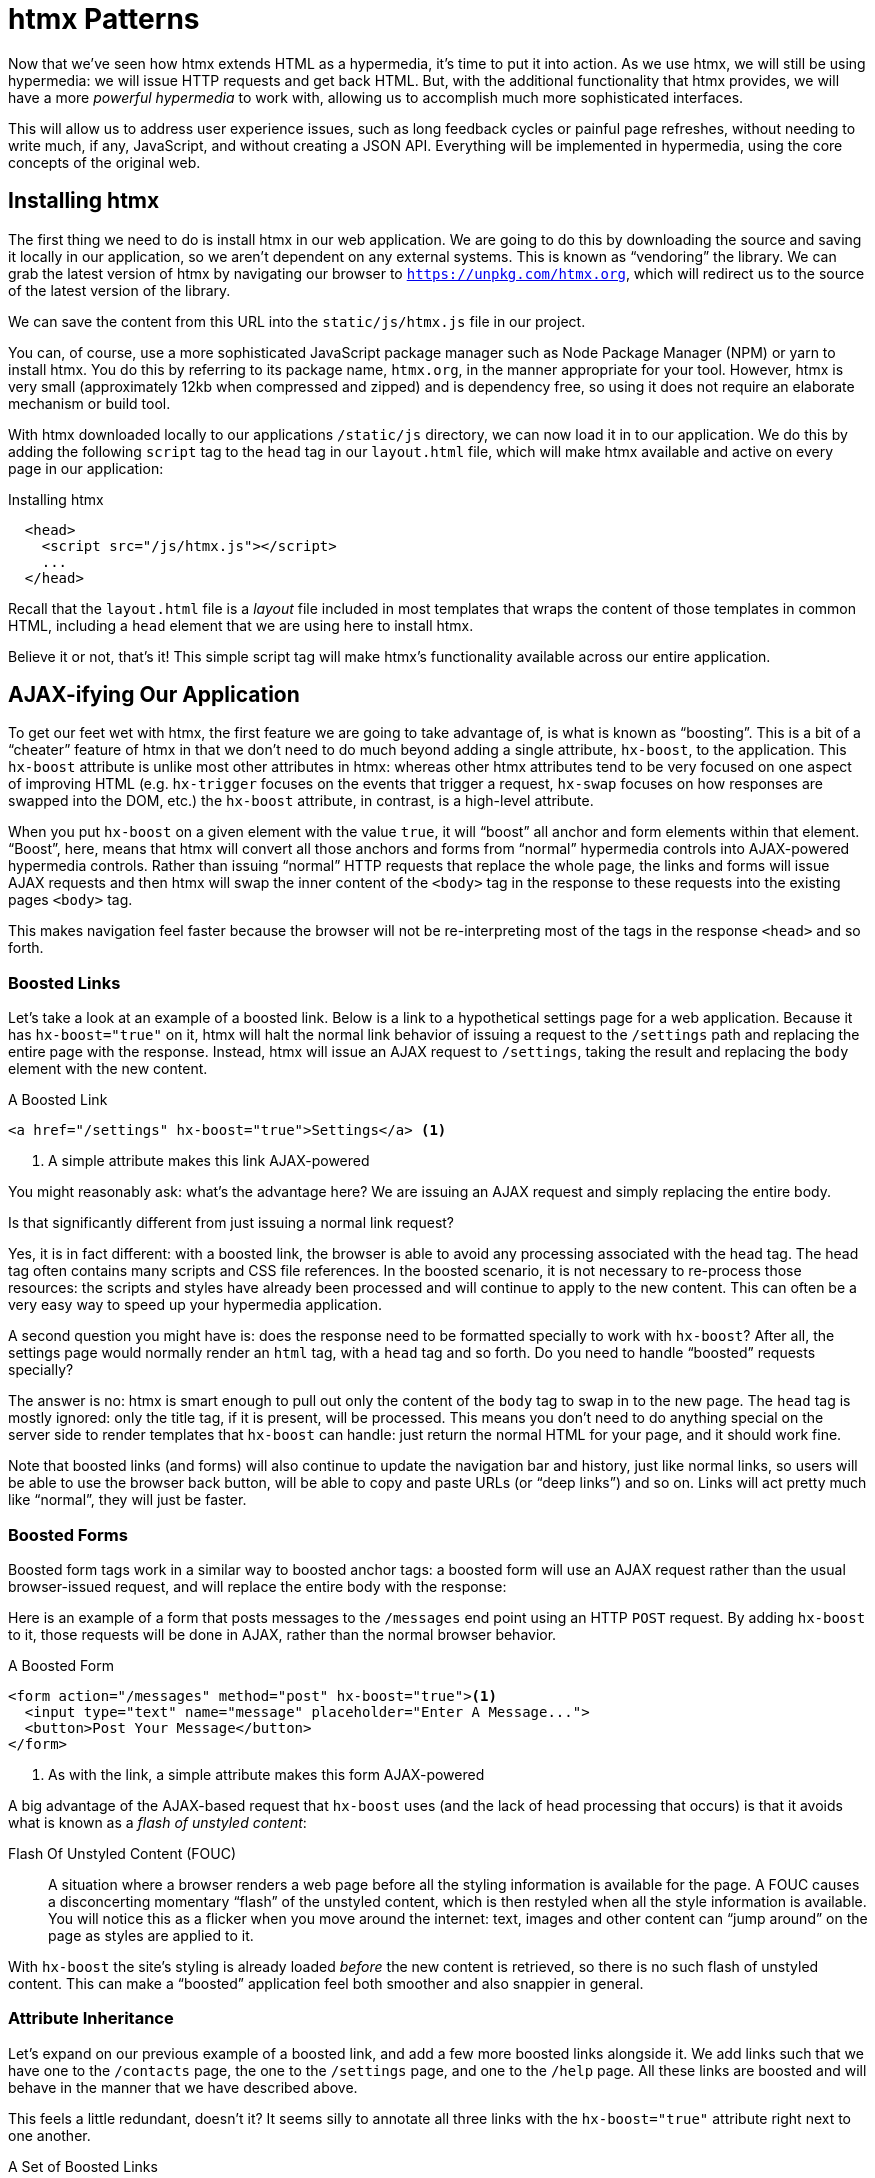 
= htmx Patterns
:chapter: 06
:url: ./htmx-in-action/

Now that we've seen how htmx extends HTML as a hypermedia, it's time to put it into action.  As we use htmx, we will still
be using hypermedia: we will issue HTTP requests and get back HTML.  But, with the additional functionality that htmx provides,
we will have a more _powerful hypermedia_ to work with, allowing us to accomplish much more sophisticated interfaces.

This will allow us to address user experience issues, such as long feedback cycles or painful page refreshes, without
needing to write much, if any, JavaScript, and without creating a JSON API.  Everything will be implemented in hypermedia,
using the core concepts of the original web.

== Installing htmx

The first thing we need to do is install htmx in our web application.  We are going to do this by downloading the
source and saving it locally in our application, so we aren't dependent on any external systems.  This is known as "`vendoring`"
the library.  We can grab the latest version of htmx by navigating our browser to `https://unpkg.com/htmx.org`, which will
redirect us to the source of the latest version of the library.

We can save the content from this URL into the `static/js/htmx.js` file in our project.

You can, of course, use a more sophisticated JavaScript package manager such as Node Package Manager (NPM) or yarn to install
htmx.  You do this by referring to its package name, `htmx.org`, in the manner appropriate for your tool.  However,
htmx is very small (approximately 12kb when compressed and zipped) and is dependency free, so using it does not require
an elaborate mechanism or build tool.

With htmx downloaded locally to our applications `/static/js` directory, we can now load it in to our application.
We do this by adding the following `script` tag to the `head` tag in our `layout.html` file, which will make htmx
available and active on every page in our application:

[#listing-4-1, reftext={chapter}.{counter:listing}]
.Installing htmx
[source,html]
----
  <head>
    <script src="/js/htmx.js"></script>
    ...
  </head>
----

Recall that the `layout.html` file is a _layout_ file included in most templates that wraps the content of those templates
in common HTML, including a `head` element that we are using here to install htmx.

Believe it or not, that's it!  This simple script tag will make htmx's functionality available across our entire application.

== AJAX-ifying Our Application

To get our feet wet with htmx, the first feature we are going to take advantage of, is what is known as "`boosting`".  This is
a bit of a "`cheater`" feature of htmx in that we don't need to do much beyond adding a single attribute, `hx-boost`, to the
application.  This `hx-boost` attribute is unlike most other attributes in htmx: whereas other htmx attributes tend to be
very focused on one aspect of improving HTML (e.g. `hx-trigger` focuses on the events that trigger a request, `hx-swap` focuses on how responses
are swapped into the DOM, etc.) the `hx-boost` attribute, in contrast, is a high-level attribute.

When you put `hx-boost` on a given element with the value `true`, it will "`boost`" all anchor and form elements within that
element.  "`Boost`", here, means that htmx will convert all those anchors and forms from "`normal`" hypermedia controls
into AJAX-powered hypermedia controls.  Rather than issuing "`normal`" HTTP requests that replace the whole page, the links
and forms will issue AJAX requests and then htmx will swap the inner content of the `<body>` tag in the response to these
requests into the existing pages `<body>` tag.

This makes navigation feel faster because the browser will not be re-interpreting most of the tags in the response
`<head>` and so forth.

=== Boosted Links

Let's take a look at an example of a boosted link.  Below is a link to a hypothetical settings page for a web application.
Because it has `hx-boost="true"` on it, htmx will halt the normal link behavior of issuing a request to the `/settings` path and replacing
the entire page with the response.  Instead, htmx will issue an AJAX request to `/settings`, taking the result and replacing
the `body` element with the new content.

[#listing-4-1, reftext={chapter}.{counter:listing}]
.A Boosted Link
[source,html]
----
<a href="/settings" hx-boost="true">Settings</a> <1>
----
<1> A simple attribute makes this link AJAX-powered

You might reasonably ask: what's the advantage here?  We are issuing an AJAX request and simply replacing the entire body.

Is that significantly different from just issuing a normal link request?

Yes, it is in fact different: with a boosted link, the browser is able to avoid any processing associated with the head tag.  The head
tag often contains many scripts and CSS file references.  In the boosted scenario, it is not necessary to re-process those
resources: the scripts and styles have already been processed and will continue to apply to the new content.  This can
often be a very easy way to speed up your hypermedia application.

A second question you might have is: does the response need to be formatted specially to work with `hx-boost`?  After all,
the settings page would normally render an `html` tag, with a `head` tag and so forth.  Do you need to handle "`boosted`"
requests specially?

The answer is no: htmx is smart enough to pull out only the content of the `body` tag to swap in to the new page.
The `head` tag is mostly ignored: only the title tag, if it is present, will be processed.  This means you don't need to
do anything special on the server side to render templates that `hx-boost` can handle: just return the normal HTML for
your page, and it should work fine.

Note that boosted links (and forms) will also continue to update the navigation bar and history, just like normal links,
so users will be able to use the browser back button, will be able to copy and paste URLs (or "`deep links`") and so on.
Links will act pretty much like "`normal`", they will just be faster.

=== Boosted Forms

Boosted form tags work in a similar way to boosted anchor tags: a boosted form will use an AJAX request rather than the
usual browser-issued request, and will replace the entire body with the response:

Here is an example of a form that posts messages to the `/messages` end point using an HTTP `POST` request.  By adding
`hx-boost` to it, those requests will be done in AJAX, rather than the normal browser behavior.

[#listing-4-2, reftext={chapter}.{counter:listing}]
.A Boosted Form
[source,html]
----
<form action="/messages" method="post" hx-boost="true"><1>
  <input type="text" name="message" placeholder="Enter A Message...">
  <button>Post Your Message</button>
</form>
----
<1> As with the link, a simple attribute makes this form AJAX-powered

A big advantage of the AJAX-based request that `hx-boost` uses (and the lack of head processing that occurs) is that it
avoids what is known as a _flash of unstyled content_:

Flash Of Unstyled Content (FOUC):: A situation where a browser renders a web page before all the styling information is
available for the page.  A FOUC causes a disconcerting momentary "`flash`" of the unstyled content, which is then restyled
when all the style information is available.  You will notice this as a flicker when you move around the internet: text,
images and other content can "`jump around`" on the page as styles are applied to it.

With `hx-boost` the site's styling is already loaded _before_ the new content is retrieved, so there is no such flash of
unstyled content.  This can make a "`boosted`" application feel both smoother and also snappier in general.

=== Attribute Inheritance

Let's expand on our previous example of a boosted link, and add a few more boosted links alongside it.  We add links
such that we have one to the `/contacts` page, the one to the `/settings` page, and one to the `/help` page.  All these
links are boosted and will behave in the manner that we have described above.

This feels a little redundant, doesn't it?  It seems silly to annotate all three links with the `hx-boost="true"` attribute
right next to one another.

[#listing-4-3, reftext={chapter}.{counter:listing}]
.A Set of Boosted Links
[source,html]
----
<a href="/contacts" hx-boost="true">Contacts</a>
<a href="/settings" hx-boost="true">Settings</a>
<a href="/help" hx-boost="true">Help</a>
----

htmx offers a feature to help reduce this redundancy: attribute inheritance.  With most attributes in htmx, if you
place it on a parent, the attribute will also apply to children elements.  This is how Cascading Style Sheets work, and
that idea inspired htmx to adopt a similar "`cascading htmx attributes`" feature.

To avoid the redundancy in this example, let's introduce a `div` element that encloses all the links and then "`hoist`" the
`hx-boost` attribute up to that parent `div`.  This will let us remove the redundant `hx-boost` attributes but ensure all the links are
still boosted, inheriting that functionality from the parent `div`.

Note that any legal HTML element could be used here, we just use a `div` out of habit.

[#listing-4-3, reftext={chapter}.{counter:listing}]
.Boosting Links Via The Parent
[source,html]
----
<div hx-boost="true"> <1>
    <a href="/contacts">Contacts</a>
    <a href="/settings">Settings</a>
    <a href="/help">Help</a>
</div>
----
<1> The `hx-boost` has been moved to the parent div

Now we don't have to put an `hx-boost="true"` on every link and, in fact, we can add more links alongside the
existing ones, and they, too, will be boosted, without us needing to explicitly annotate them.

That's fine, but what if you have a link that you _don't_ want boosted within an element that has `hx-boost="true"` on
it?  A good example of this situation is when a link is to a resource to be downloaded, such as a PDF.  Downloading a
file can't be handled well by an AJAX request, so you probably want that link to behave "`normally`", issuing a full
page request for the PDF, which the browser will then offer to save as a file on the user's local system.

To handle this situation, you would simply override the parent `hx-boost` value with `hx-boost="false"` on the
anchor tag that you didn't want to be boosted:

[#listing-4-3, reftext={chapter}.{counter:listing}]
.Disabling Boosting
[source,html]
----
<div hx-boost="true"> <1>
    <a href="/contacts">Contacts</a>
    <a href="/settings">Settings</a>
    <a href="/help">Help</a>
    <a href="/help/documentation.pdf" hx-boost="false">Download Docs</a> <2>
</div>
----
<1> The `hx-boost` is still on the parent div
<2> The boosting behavior is overridden for this link

Here we have a new link to a documentation PDF that we wish to function like a regular link.  We have added
`hx-boost="false"` to the link and this declaration will override the `hx-boost="true"` on the parent `div`, reverting
it to regular link behavior and, thus, allowing for the file download behavior that we want.

=== Progressive Enhancement

A nice aspect of `hx-boost` is that it is an example of _progressive enhancement_:

Progressive Enhancement:: A software design philosophy that aims to provide as much essential content and functionality
to as many users as possible, while delivering a better experience to users with more advanced web browsers.

Consider the links in the example above.  What would happen if someone did not have JavaScript enabled?

Nothing much!

The application would continue to work, but it would issue regular HTTP requests, rather than AJAX-based
HTTP requests.  This means that your web application will work for the maximum number of users, with users of more modern
browsers (or users who have not turned off JavaScript) able to take advantage of the benefits of the AJAX-style navigation
that htmx offers, but other people will still able to use the app just fine.

Compare the behavior of htmx's `hx-boost` attribute with a JavaScript heavy Single Page Application: such an application
often won't function _at all_ without JavaScript enabled. It is often very difficult to adopt a progressive enhancement
approach when you adopt an SPA framework.

This is _not_ to say that every htmx feature offers progressive enhancement.  It is certainly possible to build features that
do not offer a "`No JS`" fallback in htmx, and, in fact, many of the features we will build later in the book will fall
into this category.  We will note when a feature is progressive enhancement friendly and when it is not.

Ultimately, it is up to you, the developer, to decide if the trade-offs of progressive enhancement (a more basic UX,
limited improvements over plain HTML) are worth the benefits for your application users.

=== Adding `hx-boost` to Contact.app

For the contact app we are building, we want this htmx "`boost`" behavior... well, everywhere.

Right?  Why not?

How could we accomplish that?

Well, it's pretty darned easy (and pretty common in htmx-powered web applications): we can just add `hx-boost` on the
`body` tag of our `layout.html` template, and we are done.

[#listing-4-3, reftext={chapter}.{counter:listing}]
. Boosting The Entire Contact.app
[source,html]
----
<html>
...
<body hx-boost="true"><1>
...
</body>
</html>
----
<1> All links and forms will be boosted now!

Now every link and form in our application will use AJAX by default, making it feel much snappier.  Consider the
"`New Contact`" link that we created on the main page:

.A Newly Boosted "`Add Contact`" Link
[source,html]
----
  <a href="/contacts/new">Add Contact</a>
----

Even though we haven't touched anything on this link or on the server-side handling of the URL it targets, it will
now "`just work`" as a boosted link, using AJAX for a snappier user experience, including updating history, back button
support and so on.  And, if JavaScript isn't enabled, it will fall back to the normal link behavior.

All this with one, single htmx attribute.

`hx-boost` is more "`magic`" than other attributes in htmx, which generally are lower level and require a bit more explicit
annotation work, in order to specify exactly what you want htmx to do.  In general, this is the design philosophy of htmx:
prefer explicit to implicit and obvious to "`magic`".  However, the `hx-boost` attribute is too useful to allow dogma to
override practicality, and so it is included as a feature in the library.

== A Second Step: Deleting Contacts With an HTTP DELETE

For our next step with htmx, recall that Contact.app has a small form on the edit page of a contact that is
used to delete the contact:

[source, html]
.Plain HTML Form To Delete A Contact
----
    <form action="/contacts/{{ contact.id }}/delete" method="post">
        <button>Delete Contact</button>
    </form>
----

This form issued an HTTP `POST` to, for example, `/contacts/42/delete`, in order to delete the contact with the ID 42.

We mentioned previously that one of the annoying things about HTML is that you can't issue an HTTP `DELETE`
(or `PUT` or `PATCH`) request directly, even though these are all part of HTTP and HTTP is _obviously designed_ for
transferring HTML.

Thankfully, now, with htmx, we have a chance to rectify this situation.

The "`right thing`", from a RESTful, resource oriented perspective is, rather than issuing an HTTP `POST` to
`/contacts/42/delete`, to issue an HTTP `DELETE` to `/contacts/42`.  We want to delete the contact.  The contact is
a resource.  The URL for that resource is `/contacts/42`.  So the ideal is a `DELETE` request to `/contacts/42/`.

Let's update our application to do this by adding the htmx `hx-delete` attribute to the "`Delete Contact`" button:

[source, html]
.An htmx Powered Button For Deleting A Contact
----
  <button hx-delete="/contacts/{{ contact.id }}">Delete Contact</button>
----

Now, when a user clicks this button, htmx will issue an HTTP `DELETE` request via AJAX to the URL for the contact
in question.

A couple of things to notice:

* We no longer need a `form` tag to wrap the button, because the button itself carries the hypermedia action that
  it performs directly on itself.
* We no longer need to use the somewhat awkward `"/contacts/{{ contact.id }}/delete"` route, but can simply use the
  `"/contacts/{{ contact.id }}` route, since we are issuing a `DELETE`.  By using a `DELETE` we disambiguate between
  a request intended to update the contact and a request intended to delete it, using the native HTTP tools available
  for exactly this reason.

Note that we have done something pretty magical here: we have turned this button into a _hypermedia control_.  It is no
longer necessary that this button be placed within a larger `form` tag in order to trigger an HTTP request: it is a
stand-alone, and fully featured hypermedia control on its own.  This is the crux of htmx, allowing any element to become
a hypermedia control and fully participate in the Hypermedia-Driven Application.

We should note that, unlike with the `hx-boost` examples above, this solution will _not_ degrade gracefully.  To make
this solution degrade gracefully, we would need to wrap the button in a form element and handle a `POST` on the server
side as well.

In the interest of keeping our application simple, we are going to omit that more elaborate solution.

=== Updating The Server Side

We have updated the client-side code (if HTML can be considered code) so it now issues a `DELETE` request to the appropriate
URL, but we still have some work to do.  Since we updated both the route and the HTTP method we are using, we are going to
need to update the server-side implementation as well to handle this new HTTP Request.

Here is the original code for deleting a contact on the server side:

[source, python]
----
@app.route("/contacts/<contact_id>/delete", methods=["POST"])
def contacts_delete(contact_id=0):
    contact = Contact.find(contact_id)
    contact.delete()
    flash("Deleted Contact!")
    return redirect("/contacts")
----

We are going to have to make two changes to our handler: first we need to update the route for our handler to the new
location and then, secondly, we need to update the HTTP method we are using to delete contacts:

[source, python]
----
@app.route("/contacts/<contact_id>", methods=["DELETE"]) <1>
def contacts_delete(contact_id=0):
    contact = Contact.find(contact_id)
    contact.delete()
    flash("Deleted Contact!")
    return redirect("/contacts")
----
<1> An update path and method for the handler

Pretty simple, and much cleaner.

==== A Response Code Gotcha

Unfortunately, there is a problem with our updated handler: by default, in Flask the `redirect()` method responds with
a `302 Found` HTTP Response Code.

According to the Mozilla Developer Network (MDN) web docs on the https://developer.mozilla.org/en-US/docs/Web/HTTP/Status/302[`302 Found`]
response, this means that the HTTP _method_ of the request _will be unchanged_ when the redirected HTTP request is issued.

We are now issuing a `DELETE` request with htmx and then being redirected to the `/contacts` path by flask.  According to this
logic, that would mean that the redirected HTTP request would still be a `DELETE` method.  This means that, as it stands,
the browser will issue a `DELETE` request to `/contacts`.

This is definitely _not_ what we want: we would like the HTTP redirect to issue a `GET` request, slightly modifying the
Post/Redirect/Get behavior we discussed earlier to be a Delete/Redirect/Get.

Fortunately, there is a different response code, https://developer.mozilla.org/en-US/docs/Web/HTTP/Status/303[`303 See Other`],
that does what we want: when a browser receives a `303 See Other` redirect response, it will issue a `GET` to the new
location.

So we want to update our code to use the `303` response code in controller.

Thankfully, this is very easy: there is a second parameter to `redirect()` that takes the numeric response code you wish
to send.

Here is the updated code:

[source, python]
----
@app.route("/contacts/<contact_id>", methods=["DELETE"]) <1>
def contacts_delete(contact_id=0):
    contact = Contact.find(contact_id)
    contact.delete()
    flash("Deleted Contact!")
    return redirect("/contacts", 303) <2>
----
<1> A slightly different path and method for the handler
<2> The response code is now a 303

Now, when you want to remove a given contact, you can simply issue a `DELETE` to the same URL as you used to access the
contact in the first place.

This is a much more natural HTTP-based approach to deleting a resource!

=== Targeting The Right Element

We aren't quite finished with our updated delete button yet, however.  Recall that, by default, htmx "`targets`" the element
that triggers a request, and will place the HTML returned by the server inside that element.  Right now, the "`Delete Contact`"
button is targeting itself.

That means that, since the redirect to the `/contacts` URL is going to re-render the entire contact list, we will end up
with that contact list placed _inside_ the "`Delete Contact`" button.

Mis-targeting like this comes up from time to time when you are working with htmx and can lead to some pretty funny situations.

The fix for this is easy: add an explicit target to the button, and target the `body` element with the response:

[source, html]
.A fixed htmx Powered Button For Deleting A Contact
----
  <button hx-delete="/contacts/{{ contact.id }}"
          hx-target="body"> <1>
    Delete Contact
  </button>
----
<1> We have added an explicit target to the button now

Now our button behaves as expected: clicking on the button will issue an HTTP `DELETE` to the server against the URL for
the current contact, delete the contact and redirect back to the contact list page, with a nice flash message.  We've
got everything working smoothly now.

=== Updating The Location Bar URL Properly

Well, almost.

If you click on the button you will notice that, despite the redirect, the URL in the location bar is
not correct.  It still points to `/contacts/{{ contact.id }}`.  That's because we haven't told htmx to update
the URL: it just issues the `DELETE` request and then updates the DOM with the response.

As we mentioned, boosting will naturally update the location bar for you, mimicking normal anchors and forms, but in
this case we are building a custom button hypermedia control because we want to issue a `DELETE`.  So, in this case, we
need to let htmx know that we want the resulting URL from this request "`pushed`" into the location bar.

We can achieve this by adding the `hx-push-url` attribute with the value `true` to our button:

[source, html]
.Deleting A Contact, Now With Proper Location Information
----
  <button hx-delete="/contacts/{{ contact.id }}"
          hx-push-url="true" <1>
          hx-target="body">
    Delete Contact
  </button>
----
<1> We tell htmx to push the redirected URL up into the location bar

_Now_ we are done.

We have a button that, all by itself, is able to issue a properly formatted HTTP `DELETE` request to
the correct URL, and the UI and location bar are all updated correctly.  This was accomplished with three declarative
attributes placed directly on the button `hx-delete`, `hx-target` and `hx-push-url`.

This is definitely more work than the `hx-boost` change was, but it is explicit and easy to see what the button is doing
as a custom hypermedia control.  And the resulting solution feels a lot cleaner as a total solution, taking advantage of
the built-in features of the web as a hypermedia system without any URL hacks.

=== One More Thing...

There is one additional "`bonus`" feature we can add to our "`Delete Contact`" button: a confirmation dialog.  Deleting
a contact is a destructive operation and as it stands right now, if the user inadvertently clicked the "`Delete Contact`"
button, the application would just delete that contact.  Too bad, so sad for the user.

Fortunately htmx has an easy mechanism for adding a confirmation message on destructive operations like this: the
`hx-confirm` attribute.  You can place this attribute on an element, with a message as its value, and the JavaScript
method `confirm()` will be called before a request is issued, which will show a simple confirmation dialog to the user
asking them to confirm the action.  Very easy and a great way to prevent accidents.

Here is how we would add confirmation of the contact delete operation:

[source, html]
.Confirming Deletion
----
  <button hx-delete="/contacts/{{ contact.id }}"
          hx-push-url="true"
          hx-confirm="Are you sure you want to delete this contact?" <1>
          hx-target="body">
    Delete Contact
  </button>
----
<1> This message will be shown to the user, asking them to confirm the delete

Now, when someone clicks on the "`Delete Contact`" button, they will be presented with a prompt that asks "`Are you sure
you want to delete this contact?`" and they will have an opportunity to cancel if they clicked the button in error.  Very
nice.

With this final change we now have a pretty solid "`delete contact`" mechanism: we are using the correct RESTful routes
and HTTP Methods, we are confirming the deletion, and we have removed a lot of the cruft that normal HTML imposes on us,
all while using declarative attributes in our HTML and staying firmly within the normal hypermedia model of the web.

=== Progressive Enhancement?

One thing to note about this solution, however, is that it is _not_ a progressive enhancement to our web application: if
someone has disabled JavaScript then this "`Delete Contact`" button will no longer work.  We could do additional work to keep
the older mechanism working in a JavaScript-disabled environment.

Progressive Enhancement can be a hot-button topic in web development, with lots of passionate opinions and perspectives.
Like nearly all JavaScript libraries, htmx makes it possible to create applications that do not function in the absence of
JavaScript. Retaining support for non-JavaScript clients requires additional work and complexity in your application.  It
is important to determine exactly how important supporting non-JavaScript clients is before you begin using htmx, or any
other JavaScript framework, for improving your web applications.

== Next Steps: Validating Contact Emails

Let's move on to another improvement in our application: a big part of any web app is validating the data that is
submitted to the server: ensuring emails are correctly formatted and unique, numeric values are valid, dates are
acceptable, and so forth.

Currently, our application has a small amount of validation that is done entirely server-side and that displays an error
message when an error is detected.

We are not going to go into the details of how validation works in the model objects, but recall what
the code for updating a contact looks like from Chapter 4:

[source, python]
.Server Side Validation On Contact Update
----
def contacts_edit_post(contact_id=0):
    c = Contact.find(contact_id)
    c.update(request.form['first_name'], request.form['last_name'], request.form['phone'], request.form['email'])
    if c.save(): <1>
        flash("Updated Contact!")
        return redirect("/contacts/" + str(contact_id))
    else:
        return render_template("edit.html", contact=c) <2>
----
<1> We attempt to save the contact
<2> If the save does not succeed we re-render the form to display error messages

So we attempt to save the contact, and, if the `save()` method returns true, we redirect to the contact's detail page.
If the `save()` method does not return true, that indicates that there was a validation error and so, instead of redirecting
we re-render the HTML for editing the contact.  This gives the user a chance to correct the errors, which are displayed
alongside the inputs.

Let's take a look at the HTML for the email input:

[source, html]
.Validation Error Messages
----
<p>
    <label for="email">Email</label>
    <input name="email" id="email" type="text" placeholder="Email" value="{{ contact.email }}">
    <span class="error">{{ contact.errors['email'] }}</span><1>
</p>
----
<1> Display any errors associated with the email field

We have a label for the input, an input of type `text` and then a bit of HTML to display any error messages associated
with the email.  When the template is rendered on the server, if there are errors associated with the contact's email, they will
be displayed in this span, which will be highlighted red.

.Server Side Validation Logic
****
Right now there is a bit of logic in the contact class that checks if there are any other contacts with
the same email address, and adds an error to the contact model if so, since we do not want to have duplicate emails in the
database.  This is a very common validation example: emails are usually unique and adding two contacts with the same email
is almost certainly a user error.

Again, we are not going to go into the details of how validation works in our models, in the interest of staying focused
on hypermedia, but whatever server-side framework you are using almost certainly has some sort of infrastructure available
for validating data and collecting errors to display to the user.  This sort of infrastructure is very common in
Web 1.0 server-side frameworks.
****

The error message shown when a user attempts to save a contact with a duplicate email is "Email Must Be Unique":

[#figure-4-1, reftext="Figure {chapter}.{counter:figure}"]
.Email Validation Error
image::screenshot_validation_error.png[]

All of this is done using plain HTML and using Web 1.0 techniques, and it works well.

However, as the application currently stands, there are two annoyances:

* First, there is no email format validation: you can enter whatever characters you'd like as an email and,
  as long as they are unique, the system will allow it
* Second, if a user has entered a duplicate email, they will not find this fact out until they have filled in
  all the fields because we only check the email's uniqueness when all the data is submitted.  This could be
  quite annoying if the user was accidentally reentering a contact and had to put all the contact information in
  before being made aware of this fact.

=== Updating Our Input Type

For the first issue, we have a pure HTML mechanism for improving our application: HTML 5 supports inputs of
type `email`.  All we need to do is switch our input from type `text` to type `email`, and the browser will
enforce that the value entered properly matches the email format:

[source, html]
.Changing The Input To Type `email`
----
<p>
    <label for="email">Email</label>
    <input name="email" id="email" type="email" placeholder="Email" value="{{ contact.email }}"> <1>
    <span class="error">{{ contact.errors['email'] }}</span>
</p>
----
<1> A simple change of the `type` attribute to `email` ensures that values entered are valid emails

With this change, when the user enters a value that isn't a valid email, the browser will display an
error message asking for a properly formed email in that field.

So a simple single-attribute change done in pure HTML improves our validation and addresses the first problem
we noted.

.Server Side vs. Client Side Validations
****
More experienced web developers might be grinding their teeth a bit at the code above: this validation
is done on _the client side_.  That is, we are relying on the browser to detect the malformed
email and correct the user.  Unfortunately, the client side is not trustworthy: a browser may have a
bug in it that allows the user to circumvent this validation code.  Or, worse, the user may be malicious
and figure out a mechanism around our validation entirely, such as using the developer console to edit the HTML.

This is a perpetual danger in web development: all validations done on the client side cannot be trusted
and, if the validation is important, _must be redone_ on the server side.  This is less of a problem in
Hypermedia-Driven Applications than in Single Page Applications, because the focus of HDAs is the server
side, but it is worth bearing in mind as you build your application.
****

=== Inline Validation

While we have improved our validation experience a bit, the user must still submit the form to get any feedback
on duplicate emails.  We can next use htmx to improve this user experience.

It would be better if the user were able to see a duplicate email error immediately after entering the email value.  It
turns out that inputs fire a `change` event and, in fact, the `change` event is the _default trigger_ for inputs in htmx.
So, putting this feature to work, we can implement the following behavior: when the user enters an email, immediately
issue a request to the server and validate that email, and render an error message if necessary.

Recall the current HTML for our email input:

[source, html]
.The Initial Email Configuration
----
<p>
    <label for="email">Email</label>
    <input name="email" id="email" type="email" placeholder="Email" value="{{ contact.email }}"> <1>
    <span class="error">{{ contact.errors['email'] }}</span> <2>
</p>
----
<1> This is the input that we want to have drive an HTTP request to validate the email
<2> This is the span we want to put the error message, if any, into

So we want to add an `hx-get` attribute to this input.  This will cause the input to issue an HTTP `GET` request to a
given URL to validate the email.  We then want to target the error span following the input with any error message
returned from the server.

Let's make those changes to our HTML:

[source, html]
.Our Updated HTML
----
<p>
    <label for="email">Email</label>
    <input name="email" id="email" type="email"
           hx-get="/contacts/{{ contact.id }}/email" <1>
           hx-target="next .error" <2>
           placeholder="Email" value="{{ contact.email }}"> <1>
    <span class="error">{{ contact.errors['email'] }}</span>
</p>
----
<1> Issue an HTTP `GET` to the `email` endpoint for the contact
<2> Target the next element with the class `error` on it

Note that in the `hx-target` attribute we are using a _relative positional_ selector.  This is a feature of htmx and
an extension to normal CSS.  htmx supports prefixes that will find targets _relative_ to the current element.  Here
is a table of relative positional expressions available:

|===
|keyword |description|example

|`next`
|Scan forward in the DOM for the next matching element
|`next .error`

|`previous`
|Scan backwards in the DOM for the closest previous matching element
|`previous .alert`

|`closest`
|Scan the parents of this element for matching element
|`closest table`

|`find`
|Scan the children of this element for matching element
|`find span`

|`this`
| the current element is the target (default)
|`this`

|===

By using relative positional expressions we can avoid adding explicit ids to elements and take advantage of the local
structure of HTML.

So, with these two attributes in place, whenever someone changes the value of the input (remember, `change` is the
_default_ trigger for inputs in htmx) an HTTP `GET` request will be issued to the given URL and, if there are any errors, they
will be loaded into the error span.

=== Validating Emails Server Side

Next, let's look at the server-side implementation.  We are going to add another end point, similar to our edit
end point in some ways: it is going to look up the contact based on the ID encoded in the URL.  In this case, however,
we only want to update the email of the contact, and we obviously don't want to save it!  Instead, we will call the
`validate()` method on it.

That method will validate the email is unique and so forth.  At that point we can return any errors associated with the
email directly, or the empty string if none exist.

Here is the code:

[source, python]
.Our Email Validation End-Point
----
@app.route("/contacts/<contact_id>/email", methods=["GET"])
def contacts_email_get(contact_id=0):
    c = Contact.find(contact_id) <1>
    c.email = request.args.get('email') <2>
    c.validate() <3>
    return c.errors.get('email') or "" <4>
----
<1> Look up the contact by id
<2> Update its email (note that since this is a `GET`, we use the `args` property rather than the `form` property)
<3> Validate the contact
<4> Return a string, either the errors associated with the email field or, if there are none, the empty string

With this small bit of server-side code in place, we now have the following user experience: when a user enters an email
and tabs to the next input field, they are immediately notified if the email is already taken.

Note that the email validation is _still_ done when the entire contact is submitted for an update, so there is no danger
of allowing duplicate email contacts to slip through: we have simply made it possible for users to catch this situation
earlier by use of htmx.

It is also worth noting that this particular email validation _must_ be done on the server side: you cannot
determine that an email is unique across all contacts unless you have access to the data store of record.  This is another
simplifying aspect of Hypermedia-Driven Applications: since validations are done server-side, you have access to all
the data you might need to do any sort of validation you'd like.

Here again we want to stress that this interaction is done entirely within the hypermedia model: we are using declarative
attributes and exchanging hypermedia with the server in a manner very similar to how links or forms work, but we have managed
to improve our user experience dramatically.

=== Taking The User Experience Further

Despite the fact that we haven't added a lot of code here, we have a fairly sophisticated user interface, at
least when compared with plain HTML-based applications.  However, if you have used more advanced Single Page Applications
you have probably seen the pattern where an email field (or a similar sort of input) is validated _as you type_.

This seems like the sort of interactivity that is only possible with a sophisticated, complex JavaScript framework, right?

Well, no.

It turns out that you can implement this functionality in htmx, using pure HTML attributes.

In fact, all we need to do is to change our trigger.  Currently, we are using the default trigger for inputs, which is the
`change` event.  To validate as the user types, we would want to capture the `keyup` event as well:

[source, html]
.Triggering With `keyup` Events
----
<p>
    <label for="email">Email</label>
    <input name="email" id="email" type="email"
           hx-get="/contacts/{{ contact.id }}/email"
           hx-target="next .error"
           hx-trigger="change, keyup" <1>
           placeholder="Email" value="{{ contact.email }}">
    <span class="error">{{ contact.errors['email'] }}</span>
</p>
----
<1> An explicit trigger has been declared, and it triggers on both the `change` and `keyup` events

With this tiny change, every time a user types a character we will issue a request and validate the email.  Simple as.

=== Debouncing Our Validation Requests

Simple as, yes, but probably not what we want: issuing a new request on every key up event would be very wasteful
and could potentially overwhelm your server.  What we want instead is only issue the request if the user has paused for
a small amount of time.  This is called "`debouncing`" the input, where requests are delayed until things have "`settled down`".

htmx supports a `delay` modifier for triggers that allows you to debounce a request by adding a delay before the request
is sent. If another event of the same kind appears within that interval, htmx will not issue the request and will reset
the timer.

This turns out to be exactly what we want for our email input: if the user is busy typing in an email we won't interrupt them,
but as soon as they pause or leave the field, we'll issue a request.

Let's add a delay of 200 milliseconds to the `keyup` trigger, which is long enough to detect that the user has stopped
typing.:

[source, html]
.Debouncing the `keyup` Event
----
<p>
    <label for="email">Email</label>
    <input name="email" id="email" type="email"
           hx-get="/contacts/{{ contact.id }}/email"
           hx-target="next .error"
           hx-trigger="change, keyup delay:200ms" <1>
           placeholder="Email" value="{{ contact.email }}">
    <span class="error">{{ contact.errors['email'] }}</span>
</p>
----
<1> We debounce the `keyup` event by adding a `delay` modifier

Now we no longer issue a stream of validation requests as the user types.  Instead, we wait until the user pauses for
a bit and then issue the request.  Much better for our server, and still a great user experience.

=== Ignoring Non-Mutating Keys

There is one last issue we should address with the keyup event: as it stands we will issue a request no matter _which_ keys
are pressed, even if they are keys that have no effect on the value of the input, such as arrow keys.  It would be better
if there were a way to only issue a request if the input value has changed.

And it turns out that htmx has support for that exact pattern, by using the `changed` modifier for events.  (Not to be
confused with the `change` event triggered by the DOM on input elements.)

By adding `changed` to our `keyup` trigger, the input will not issue validation requests unless the keyup event actually
updates the inputs value:

[source, html]
.Only Sending Requests When The Input Value Changes
----
<p>
    <label for="email">Email</label>
    <input name="email" id="email" type="email"
           hx-get="/contacts/{{ contact.id }}/email"
           hx-target="next .error"
           hx-trigger="change, keyup delay:200ms changed" <1>
           placeholder="Email" value="{{ contact.email }}">
    <span class="error">{{ contact.errors['email'] }}</span>
</p>
----
<1> We do away with pointless requests by only issuing them when the input's value has actually changed

That's some pretty good-looking and powerful HTML, providing an experience that most developers would think requires
a complicated client-side solution.

With a total of three attributes and a simple new server-side end point, we have added a fairly sophisticated user
experience to our web application.   Even better, any email validation rules we add on the server side will
_automatically_ just work using this model: because we are using hypermedia as our communication mechanism there is no
need to keep a client-side and server-side model in sync with one another.

A great demonstration of the power of the hypermedia architecture.

== Another Application Improvement: Paging

Let's move on from the contact editing page for a bit and improve the root page of the application, found
at the `/contacts` path and rendering the `index.html` template.

Currently, Contact.app does not support paging: if there are 10,000 contacts in the database we will show
all 10,000 contacts on the root page.  Showing so much data can bog a browser (and a server) down, so most web applications
adopt a concept of "`paging`" to deal with data sets this large, where only one "`page`" of a smaller number of items is
shown, with the ability to navigate around the pages in the data set.

Let's fix our application, so that we only show ten contacts at a time with a "`Next`" and "`Previous`" link if there are more
than 10 contacts in the contact database.

The first change we will need to make is to add a simple paging widget to our `index.html` template.

We will conditionally include two links:

* If we are beyond the "`first`" page, we will include a link to the previous page
* If there are ten contacts in the current result set, we will include a link to the next page

This isn't a perfect paging widget: ideally we'd show the number of pages and offer the ability to do more
specific page navigation, and there is the possibility that the next page might have 0 results in it since
we aren't checking the total results count, but it will do for now for our simple application.

Let's look at the jinja template code for this in `index.html`

[source, html]
.Adding Paging Widgets To Our List of Contacts
----
<div>
    <span style="float: right"> <1>
        {% if page > 1 %}
          <a href="/contacts?page={{ page - 1 }}">Previous</a> <2>
        {% endif %}
        {% if contacts|length == 10 %}
          <a href="/contacts?page={{ page + 1 }}">Next</a> <3>
        {% endif %}
    </span>
</div>
----
<1> Include a new div under the table to hold our navigation links
<2> If we are beyond page 1, include an anchor tag with the page decremented by one
<3> If there are 10 contacts in the current page, include an anchor tag linking to the next page by incrementing it by one

Note that here we are using a special jinja filter syntax `contacts|length` to compute the length of the contacts
list.  The details of this filter syntax is beyond the scope of this book, but in this case you can think of it as
invoking the `contacts.length` property and then comparing that with `10`.

Now that we have these links in place to support paging, let's address the server-side implementation of paging.

We are using the `page` request parameter to encode the paging state of the UI.  So, in our handler, we need to look for
that `page` parameter and pass that through to our model, as an integer, so the model knows which page of contacts to return:

[source, python]
.Adding Paging To Our Request Handler
----
@app.route("/contacts")
def contacts():
    search = request.args.get("q")
    page = int(request.args.get("page", 1)) <1>
    if search is not None:
        contacts_set = Contact.search(search)
    else:
        contacts_set = Contact.all(page) <2>
    return render_template("index.html", contacts=contacts_set, page=page)
----
<1> Resolve the page parameter, defaulting to page 1 if no page is passed in
<2> Pass the page through to the model when loading all contacts so it knows which page of 10 contacts to
    return

This is fairly straightforward: we just need to get another parameter, like the `q` parameter we passed in for
searching contacts earlier, convert it to an integer and then pass it through to the `Contact` model, so it
knows which page to return.

And, with that small change, we are done: we now have a very basic paging mechanism for our web application.

And, believe it or not, it is already using AJAX, thanks to our use of `hx-boost` in the application.  Easy.

=== Click To Load

This paging mechanism is fine for a basic web application, and it is used extensively on the internet.  But it has some
drawbacks associated with it: every time you click the "`Next`" or "`Previous`" buttons you get a whole new page of contacts
and lose any context you had on the previous page.

Sometimes a more advanced paging UI pattern might be better.  Maybe, rather than loading in a new page of elements and
replacing the current elements, it would be nicer to append the next page of elements _inline_, after the current
elements.

This is the common "`click to load`" UX pattern, found in more advanced web applications.

[#figure-1-1, reftext="Figure {chapter}.{counter:figure}"]
.A Click To Load UI
image::screenshot_click_to_load.txt.svg[]

Here, you have a button that you can click, and it will load the next set of contacts directly into the page, rather
than "`paging`" to the next page.  This allows you to keep the current contacts "`in context`" visually on the page, but
still progress through them as you would in a normal, paged user interface.

Let's see how we can implement this UX pattern in htmx.

It's actually surprisingly simple: we can just take the existing "`Next`" link and repurpose it a bit using
nothing but a few htmx attributes!

We want to have a button that, when clicked, appends the rows from the next page of contacts to the current,
exiting table, rather than re-rendering the whole table.  This can be achieved by adding a new row to our table
that has just such a button in it:

[source, html]
.Changing To "`Click To Load`"
----
        <tbody>
        {% for contact in contacts %}
            <tr>
                <td>{{ contact.first }}</td>
                <td>{{ contact.last }}</td>
                <td>{{ contact.phone }}</td>
                <td>{{ contact.email }}</td>
                <td><a href="/contacts/{{ contact.id }}/edit">Edit</a> <a href="/contacts/{{ contact.id }}">View</a></td>
            </tr>
        {% endfor %}
        {% if contacts|length == 10 %} <1>
            <tr>
                <td colspan="5" style="text-align: center">
                    <button hx-target="closest tr" <2>
                            hx-swap="outerHTML"   <3>
                            hx-select="tbody > tr" <4>
                            hx-get="/contacts?page={{ page + 1 }}">
                      Load More
                    </button>
                </td>
            </tr>
        {% endif %}
        </tbody>
----
<1> Only show "`Load More`" if there are 10 contact results in the current page
<2> Target the closest enclosing row
<3> Replace the entire row with the response from the server
<4> Select out the table rows from the response

Let's go through each attribute in detail here.

First, we are using `hx-target` to target the "`closest`" `tr` element, that is, the closest _parent_ table row.

Second, we want to replace this _entire_ row with whatever content comes back from the server.

Third, we want to yank out only the `tr` elements in the response.  We are replacing this `tr` element with a new set
of `tr` elements, which will have additional contact information in them, as well as, if necessary, a new "`Load More`"
button that points to the _next_ next page.  To do this, we use a CSS selector `tbody > tr` to ensure we only pull
out the rows in the body of the table in the response.  This avoids including rows in the table header, for example.

Finally, we issue an HTTP `GET` to the url that will serve the next page of contacts, which looks just like the "`Next`"
link from above.

Somewhat surprisingly, no server-side changes are necessary for this new functionality.  This is because of the flexibility
that htmx gives you with respect to how it processes server responses.

So, four attributes, and we now have a sophisticated "`Click To Load`" UX, via htmx.

=== Infinite Scroll

Another common pattern for dealing with large sets of things is known as the "`Infinite Scroll`" pattern.  In this pattern,
as the last item of a list or table of elements is scrolled into view, more elements are loaded and appended to the list
or table.

Now, this behavior makes more sense in situations where a user is exploring a category or series of social media posts, rather
than in the context of a contact application.  However, for completeness, and to just show off what you can do with
htmx, we will show how to implement this pattern as well.

It turns out that we can repurpose the "`Click To Load`" code to implement this new pattern quite easily: if you think
about it for a moment, infinite scroll is really just the "`Click To Load`" logic, but rather than loading when a click
event occurs, we want to load when an element is "`revealed`" in the view portal of the browser.

As luck would have it, htmx offers a synthetic (non-standard) DOM event, `revealed` that can be used in tandem
with the `hx-trigger` attribute, to trigger a request when, well, when an element is revealed.

So let's convert our button to a span and take advantage of this event:

[source, html]
.Changing To "`Infinite Scroll`"
----
{% if contacts|length == 10 %} <1>
    <tr>
        <td colspan="5" style="text-align: center">
            <span<1>hx-target="closest tr"
                    hx-trigger="revealed" <2>
                    hx-swap="outerHTML"
                    hx-select="tbody > tr"
                    hx-get="/contacts?page={{ page + 1 }}">Loading More...</span>
        </td>
    </tr>
{% endif %}
----
<1> We have converted our element from a button to a span, since the user will not be clicking on it
<2> We trigger the request when the element is revealed, that is when it comes into view in the portal

All we needed to do to convert from "`Click to Load`" to "`Infinite Scroll`" was to update our element to be
a span and then add the `revealed` event trigger.

The fact that switching to infinite scroll was so easy shows how well htmx generalizes HTML: just a few attributes allow
us to dramatically expand what we can achieve in the hypermedia.

And, again, we note that we are doing all this within the original, RESTful model of the web: despite all this new
behavior, we are still exchanging hypermedia with the server, no JSON API response to be seen.

As the web was designed.
